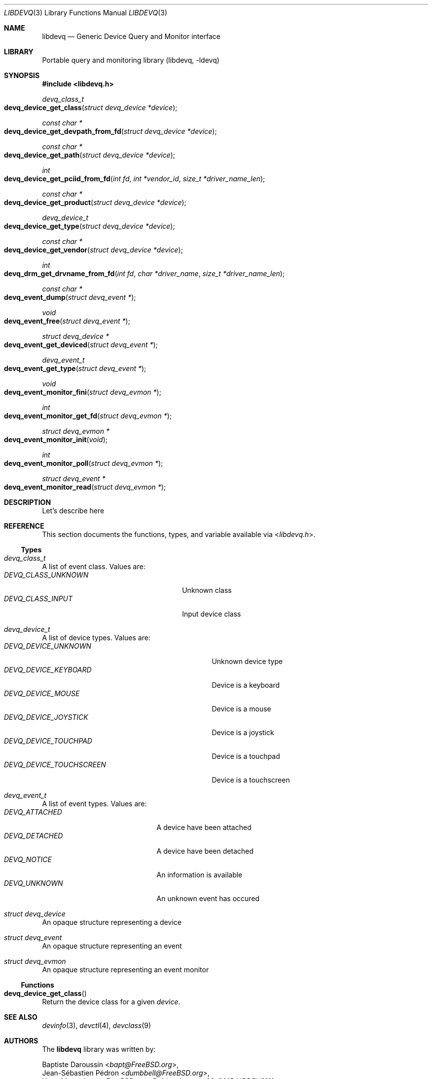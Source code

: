 .\" Copyright (c) 2014 Baptiste Daroussin <bapt@FreeBSD.org>
.\"               2015 Koop Mast <kwm@FreeBSD.org>
.\" Redistribution and use in source and binary forms, with or without
.\" modification, are permitted provided that the following conditions
.\" are met:
.\" 1. Redistributions of source code must retain the above copyright
.\"    notice, this list of conditions and the following disclaimer.
.\" 2. Redistributions in binary form must reproduce the above copyright
.\"    notice, this list of conditions and the following disclaimer in the
.\"    documentation and/or other materials provided with the distribution.
.\"
.\" THIS SOFTWARE IS PROVIDED BY THE AUTHOR AND CONTRIBUTORS ``AS IS'' AND
.\" ANY EXPRESS OR IMPLIED WARRANTIES, INCLUDING, BUT NOT LIMITED TO, THE
.\" IMPLIED WARRANTIES OF MERCHANTABILITY AND FITNESS FOR A PARTICULAR PURPOSE
.\" ARE DISCLAIMED.  IN NO EVENT SHALL THE AUTHOR OR CONTRIBUTORS BE LIABLE
.\" FOR ANY DIRECT, INDIRECT, INCIDENTAL, SPECIAL, EXEMPLARY, OR CONSEQUENTIAL
.\" DAMAGES (INCLUDING, BUT NOT LIMITED TO, PROCUREMENT OF SUBSTITUTE GOODS
.\" OR SERVICES; LOSS OF USE, DATA, OR PROFITS; OR BUSINESS INTERRUPTION)
.\" HOWEVER CAUSED AND ON ANY THEORY OF LIABILITY, WHETHER IN CONTRACT, STRICT
.\" LIABILITY, OR TORT (INCLUDING NEGLIGENCE OR OTHERWISE) ARISING IN ANY WAY
.\" OUT OF THE USE OF THIS SOFTWARE, EVEN IF ADVISED OF THE POSSIBILITY OF
.\" SUCH DAMAGE.
.\"
.Dd January 08, 2015
.Dt LIBDEVQ 3
.Os
.Sh NAME
.Nm libdevq
.Nd Generic Device Query and Monitor interface
.Sh LIBRARY
Portable query and monitoring library (libdevq, -ldevq)
.Sh SYNOPSIS
.In libdevq.h
.Ft devq_class_t
.Fo devq_device_get_class
.Fa "struct devq_device *device"
.Fc
.Ft const char *
.Fo devq_device_get_devpath_from_fd
.Fa "struct devq_device *device"
.Fc
.Ft const char *
.Fo devq_device_get_path
.Fa "struct devq_device *device"
.Fc
.Ft int
.Fo devq_device_get_pciid_from_fd
.Fa "int fd"
.Fa "int *vendor_id"
.Fa "size_t *driver_name_len"
.Fc
.Ft const char *
.Fo devq_device_get_product
.Fa "struct devq_device *device"
.Fc
.Ft devq_device_t
.Fo devq_device_get_type
.Fa "struct devq_device *device"
.Fc
.Ft const char *
.Fo devq_device_get_vendor
.Fa "struct devq_device *device"
.Fc
.Ft int
.Fo devq_drm_get_drvname_from_fd
.Fa "int fd"
.Fa "char *driver_name"
.Fa "size_t *driver_name_len"
.Fc
.Ft const char *
.Fo devq_event_dump
.Fa "struct devq_event *"
.Fc
.Ft void
.Fo devq_event_free
.Fa "struct devq_event *"
.Fc
.Ft struct devq_device *
.Fo devq_event_get_deviced
.Fa "struct devq_event *"
.Fc
.Ft devq_event_t
.Fo devq_event_get_type
.Fa "struct devq_event *"
.Fc
.Ft void
.Fo devq_event_monitor_fini
.Fa "struct devq_evmon *"
.Fc
.Ft int
.Fo devq_event_monitor_get_fd
.Fa "struct devq_evmon *"
.Fc
.Ft struct devq_evmon *
.Fo devq_event_monitor_init
.Fa "void"
.Fc
.Ft int
.Fo devq_event_monitor_poll
.Fa "struct devq_evmon *"
.Fc
.Ft struct devq_event *
.Fo devq_event_monitor_read
.Fa "struct devq_evmon *"
.Fc
.Sh DESCRIPTION
Let's describe here
.Sh REFERENCE
This section documents the functions, types, and variable available via
.In libdevq.h .
.Ss Types
.Bl -ohang
.It Vt "devq_class_t"
A list of event class. Values are:
.Bl -tag -width "DEVQ_CLASS_UNKNOWN" -compact -offset indent
.It Em DEVQ_CLASS_UNKNOWN
Unknown class
.It Em DEVQ_CLASS_INPUT
Input device class
.El
.It Vt "devq_device_t"
A list of device types.  Values are:
.Bl -tag -width "DEVQ_DEVICE_TOUCHSCREEN" -compact -offset indent
.It Em DEVQ_DEVICE_UNKNOWN
Unknown device type
.It Em DEVQ_DEVICE_KEYBOARD
Device is a keyboard
.It Em DEVQ_DEVICE_MOUSE
Device is a mouse
.It Em DEVQ_DEVICE_JOYSTICK
Device is a joystick
.It Em DEVQ_DEVICE_TOUCHPAD
Device is a touchpad
.It Em DEVQ_DEVICE_TOUCHSCREEN
Device is a touchscreen
.El
.It Vt "devq_event_t"
A list of event types. Values are:
.Bl -tag -width "DEVQ_ATTACHED" -compact -offset indent
.It Em DEVQ_ATTACHED
A device have been attached
.It Em DEVQ_DETACHED
A device have been detached
.It Em DEVQ_NOTICE
An information is available
.It Em DEVQ_UNKNOWN
An unknown event has occured
.El
.It Vt "struct devq_device"
An opaque structure representing a device
.It Vt "struct devq_event"
An opaque structure representing an event
.It Vt "struct devq_evmon"
An opaque structure representing an event monitor
.El
.Ss Functions
.Bl -ohang
.It Fn devq_device_get_class
Return the device class for a given
.Va device .
.El
.Sh SEE ALSO
.Xr devinfo 3 ,
.Xr devctl 4 ,
.Xr devclass 9
.Sh AUTHORS
The
.Nm
library was written by:
.Pp
.An Baptiste Daroussin Aq Mt bapt@FreeBSD.org ,
.An Jean-S\['e]bastien P\['e]dron Aq Mt dumbbell@FreeBSD.org ,
.An Koop Mast Aq Mt kwm@FreeBSD.org
